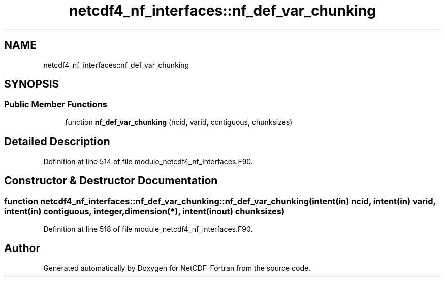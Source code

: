 .TH "netcdf4_nf_interfaces::nf_def_var_chunking" 3 "Wed Jan 17 2018" "Version 4.5.0-development" "NetCDF-Fortran" \" -*- nroff -*-
.ad l
.nh
.SH NAME
netcdf4_nf_interfaces::nf_def_var_chunking
.SH SYNOPSIS
.br
.PP
.SS "Public Member Functions"

.in +1c
.ti -1c
.RI "function \fBnf_def_var_chunking\fP (ncid, varid, contiguous, chunksizes)"
.br
.in -1c
.SH "Detailed Description"
.PP 
Definition at line 514 of file module_netcdf4_nf_interfaces\&.F90\&.
.SH "Constructor & Destructor Documentation"
.PP 
.SS "function netcdf4_nf_interfaces::nf_def_var_chunking::nf_def_var_chunking (intent(in) ncid, intent(in) varid, intent(in) contiguous, integer, dimension(*), intent(inout) chunksizes)"

.PP
Definition at line 518 of file module_netcdf4_nf_interfaces\&.F90\&.

.SH "Author"
.PP 
Generated automatically by Doxygen for NetCDF-Fortran from the source code\&.
